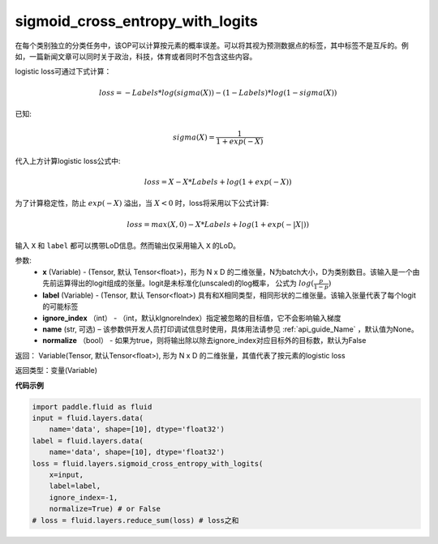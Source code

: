 .. _cn_api_fluid_layers_sigmoid_cross_entropy_with_logits:

sigmoid_cross_entropy_with_logits
-------------------------------

.. py:function:: paddle.fluid.layers.sigmoid_cross_entropy_with_logits(x, label, ignore_index=-100, name=None, normalize=False)

在每个类别独立的分类任务中，该OP可以计算按元素的概率误差。可以将其视为预测数据点的标签，其中标签不是互斥的。例如，一篇新闻文章可以同时关于政治，科技，体育或者同时不包含这些内容。

logistic loss可通过下式计算：

.. math::
    loss = -Labels * log(sigma(X)) - (1 - Labels) * log(1 - sigma(X))

已知:

.. math::
    sigma(X) = \frac{1}{1 + exp(-X)}

代入上方计算logistic loss公式中:

.. math::
    loss = X - X * Labels + log(1 + exp(-X))

为了计算稳定性，防止 :math:`exp(-X)` 溢出，当 :math:`X<0` 时，loss将采用以下公式计算:

.. math::
    loss = max(X, 0) - X * Labels + log(1 + exp(-|X|))

输入 ``X`` 和 ``label`` 都可以携带LoD信息。然而输出仅采用输入 ``X`` 的LoD。



参数:
  - **x** (Variable) - (Tensor, 默认 Tensor<float>)，形为 N x D 的二维张量，N为batch大小，D为类别数目。该输入是一个由先前运算得出的logit组成的张量。logit是未标准化(unscaled)的log概率， 公式为 :math:`log(\frac{p}{1-p})`
  - **label** (Variable) -  (Tensor, 默认 Tensor<float>) 具有和X相同类型，相同形状的二维张量。该输入张量代表了每个logit的可能标签
  - **ignore_index** （int） - （int，默认kIgnoreIndex）指定被忽略的目标值，它不会影响输入梯度
  - **name**  (str, 可选) – 该参数供开发人员打印调试信息时使用，具体用法请参见 :ref:`api_guide_Name` ，默认值为None。
  - **normalize** （bool） - 如果为true，则将输出除以除去ignore_index对应目标外的目标数，默认为False

返回： Variable(Tensor, 默认Tensor<float>), 形为 N x D 的二维张量，其值代表了按元素的logistic loss

返回类型：变量(Variable)



**代码示例**

..  code-block:: python

    import paddle.fluid as fluid
    input = fluid.layers.data(
        name='data', shape=[10], dtype='float32')
    label = fluid.layers.data(
        name='data', shape=[10], dtype='float32')
    loss = fluid.layers.sigmoid_cross_entropy_with_logits(
        x=input,
        label=label,
        ignore_index=-1,
        normalize=True) # or False
    # loss = fluid.layers.reduce_sum(loss) # loss之和








